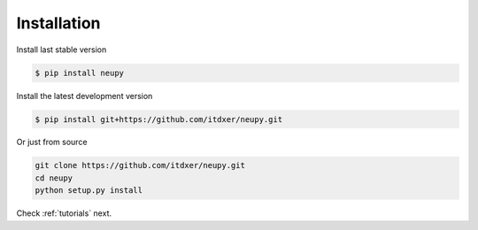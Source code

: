 Installation
============

Install last stable version

.. code-block:: bash

    $ pip install neupy

Install the latest development version

.. code-block:: bash

    $ pip install git+https://github.com/itdxer/neupy.git

Or just from source

.. code-block:: bash

    git clone https://github.com/itdxer/neupy.git
    cd neupy
    python setup.py install

Check :ref:`tutorials` next.

